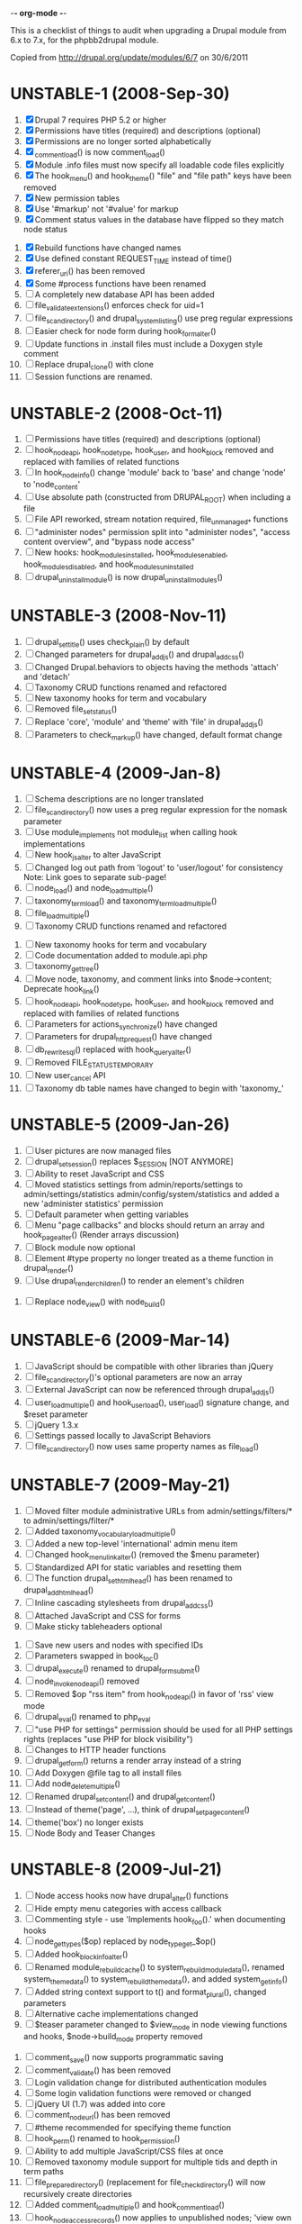 -*- org-mode -*-

This is a checklist of things to audit when upgrading a Drupal module
from 6.x to 7.x, for the phpbb2drupal module.

Copied from http://drupal.org/update/modules/6/7 on 30/6/2011

* UNSTABLE-1 (2008-Sep-30)

   1. [X] Drupal 7 requires PHP 5.2 or higher
   2. [X] Permissions have titles (required) and descriptions (optional)
   3. [X] Permissions are no longer sorted alphabetically
   4. [X] _comment_load() is now comment_load()
   5. [X] Module .info files must now specify all loadable code files explicitly
   6. [X] The hook_menu() and hook_theme() "file" and "file path" keys have been removed
   7. [X] New permission tables
   8. [X] Use '#markup' not '#value' for markup
   9. [X] Comment status values in the database have flipped so they match node status
  10. [X] Rebuild functions have changed names
  11. [X] Use defined constant REQUEST_TIME instead of time()
  12. [X] referer_uri() has been removed
  13. [X] Some #process functions have been renamed
  14. [ ] A completely new database API has been added
  15. [ ] file_validate_extensions() enforces check for uid=1
  16. [ ] file_scan_directory() and drupal_system_listing() use preg regular expressions
  17. [ ] Easier check for node form during hook_form_alter()
  18. [ ] Update functions in .install files must include a Doxygen style comment
  19. [ ] Replace drupal_clone() with clone
  20. [ ] Session functions are renamed.

* UNSTABLE-2 (2008-Oct-11)

   1. [ ] Permissions have titles (required) and descriptions (optional)
   2. [ ] hook_nodeapi, hook_node_type, hook_user, and hook_block removed and replaced with families of related functions
   3. [ ] In hook_node_info() change 'module' back to 'base' and change 'node' to 'node_content'
   4. [ ] Use absolute path (constructed from DRUPAL_ROOT) when including a file
   5. [ ] File API reworked, stream notation required, file_unmanaged_* functions
   6. [ ] "administer nodes" permission split into "administer nodes", "access content overview", and "bypass node access"
   7. [ ] New hooks: hook_modules_installed, hook_modules_enabled, hook_modules_disabled, and hook_modules_uninstalled
   8. [ ] drupal_uninstall_module() is now drupal_uninstall_modules()

* UNSTABLE-3 (2008-Nov-11)

   1. [ ] drupal_set_title() uses check_plain() by default
   2. [ ] Changed parameters for drupal_add_js() and drupal_add_css()
   3. [ ] Changed Drupal.behaviors to objects having the methods 'attach' and 'detach'
   4. [ ] Taxonomy CRUD functions renamed and refactored
   5. [ ] New taxonomy hooks for term and vocabulary
   6. [ ] Removed file_set_status()
   7. [ ] Replace 'core', 'module' and 'theme' with 'file' in drupal_add_js()
   8. [ ] Parameters to check_markup() have changed, default format change

* UNSTABLE-4 (2009-Jan-8)

   1. [ ] Schema descriptions are no longer translated
   2. [ ] file_scan_directory() now uses a preg regular expression for the nomask parameter
   3. [ ] Use module_implements not module_list when calling hook implementations
   4. [ ] New hook_js_alter to alter JavaScript
   5. [ ] Changed log out path from 'logout' to 'user/logout' for consistency Note: Link goes to separate sub-page!
   6. [ ] node_load() and node_load_multiple()
   7. [ ] taxonomy_term_load() and taxonomy_term_load_multiple()
   8. [ ] file_load_multiple()
   9. [ ] Taxonomy CRUD functions renamed and refactored
  10. [ ] New taxonomy hooks for term and vocabulary
  11. [ ] Code documentation added to module.api.php
  12. [ ] taxonomy_get_tree()
  13. [ ] Move node, taxonomy, and comment links into $node->content; Deprecate hook_link()
  14. [ ] hook_nodeapi, hook_node_type, hook_user, and hook_block removed and replaced with families of related functions
  15. [ ] Parameters for actions_synchronize() have changed
  16. [ ] Parameters for drupal_http_request() have changed
  17. [ ] db_rewrite_sql() replaced with hook_query_alter()
  18. [ ] Removed FILE_STATUS_TEMPORARY
  19. [ ] New user_cancel API
  20. [ ] Taxonomy db table names have changed to begin with 'taxonomy_'

* UNSTABLE-5 (2009-Jan-26)

   1. [ ] User pictures are now managed files
   2. [ ] drupal_set_session() replaces $_SESSION [NOT ANYMORE]
   3. [ ] Ability to reset JavaScript and CSS
   4. [ ] Moved statistics settings from admin/reports/settings to admin/settings/statistics admin/config/system/statistics and added a new 'administer statistics' permission
   5. [ ] Default parameter when getting variables
   6. [ ] Menu "page callbacks" and blocks should return an array and hook_page_alter() (Render arrays discussion)
   7. [ ] Block module now optional
   8. [ ] Element #type property no longer treated as a theme function in drupal_render()
   9. [ ] Use drupal_render_children() to render an element's children
  10. [ ] Replace node_view() with node_build()

* UNSTABLE-6 (2009-Mar-14)

   1. [ ] JavaScript should be compatible with other libraries than jQuery
   2. [ ] file_scan_directory()'s optional parameters are now an array
   3. [ ] External JavaScript can now be referenced through drupal_add_js()
   4. [ ] user_load_multiple() and hook_user_load(), user_load() signature change, and $reset parameter
   5. [ ] jQuery 1.3.x
   6. [ ] Settings passed locally to JavaScript Behaviors
   7. [ ] file_scan_directory() now uses same property names as file_load()

* UNSTABLE-7 (2009-May-21)

   1. [ ] Moved filter module administrative URLs from admin/settings/filters/* to admin/settings/filter/*
   2. [ ] Added taxonomy_vocabulary_load_multiple()
   3. [ ] Added a new top-level 'international' admin menu item
   4. [ ] Changed hook_menu_link_alter() (removed the $menu parameter)
   5. [ ] Standardized API for static variables and resetting them
   6. [ ] The function drupal_set_html_head() has been renamed to drupal_add_html_head()
   7. [ ] Inline cascading stylesheets from drupal_add_css()
   8. [ ] Attached JavaScript and CSS for forms
   9. [ ] Make sticky tableheaders optional
  10. [ ] Save new users and nodes with specified IDs
  11. [ ] Parameters swapped in book_toc()
  12. [ ] drupal_execute() renamed to drupal_form_submit()
  13. [ ] node_invoke_nodeapi() removed
  14. [ ] Removed $op "rss item" from hook_nodeapi() in favor of 'rss' view mode
  15. [ ] drupal_eval() renamed to php_eval
  16. [ ] "use PHP for settings" permission should be used for all PHP settings rights (replaces "use PHP for block visibility")
  17. [ ] Changes to HTTP header functions
  18. [ ] drupal_get_form() returns a render array instead of a string
  19. [ ] Add Doxygen @file tag to all install files
  20. [ ] Add node_delete_multiple()
  21. [ ] Renamed drupal_set_content() and drupal_get_content()
  22. [ ] Instead of theme('page', ...), think of drupal_set_page_content()
  23. [ ] theme('box') no longer exists
  24. [ ] Node Body and Teaser Changes

* UNSTABLE-8 (2009-Jul-21)

   1. [ ] Node access hooks now have drupal_alter() functions
   2. [ ] Hide empty menu categories with access callback
   3. [ ] Commenting style - use 'Implements hook_foo().' when documenting hooks
   4. [ ] node_get_types($op) replaced by node_type_get_$op()
   5. [ ] Added hook_block_info_alter()
   6. [ ] Renamed module_rebuild_cache() to system_rebuild_module_data(), renamed system_theme_data() to system_rebuild_theme_data(), and added system_get_info()
   7. [ ] Added string context support to t() and format_plural(), changed parameters
   8. [ ] Alternative cache implementations changed
   9. [ ] $teaser parameter changed to $view_mode in node viewing functions and hooks, $node->build_mode property removed
  10. [ ] comment_save() now supports programmatic saving
  11. [ ] comment_validate() has been removed
  12. [ ] Login validation change for distributed authentication modules
  13. [ ] Some login validation functions were removed or changed
  14. [ ] jQuery UI (1.7) was added into core
  15. [ ] comment_node_url() has been removed
  16. [ ] #theme recommended for specifying theme function
  17. [ ] hook_perm() renamed to hook_permission()
  18. [ ] Ability to add multiple JavaScript/CSS files at once
  19. [ ] Removed taxonomy module support for multiple tids and depth in term paths
  20. [ ] file_prepare_directory() (replacement for file_check_directory() will now recursively create directories
  21. [ ] Added comment_load_multiple() and hook_comment_load()
  22. [ ] hook_node_access_records() now applies to unpublished nodes; 'view own unpublished content' permission added
  23. [ ] New tar archive library added
  24. [ ] hook_elements() renamed to hook_element_info()
  25. [ ] Blog API module removed from Drupal core
  26. [ ] drupal_urlencode() replaced by drupal_encode_path()
  27. [ ] Two page caching functions renamed
  28. [ ] MIME types list changed from variable to alter hook/function

* UNSTABLE-9 (2009-Sep-9)

   1. [ ] hook_footer() was removed, $closure became $page_bottom, $page_top added
   2. [ ] Schema descriptions are now plain text instead of HTML
   3. [ ] Related terms functionality was removed from taxonomy.module
   4. [ ] db_result() has been removed; use ->fetchField() instead
   5. [ ] Do not use SELECT COUNT(*) to check for existence of rows in a table
   6. [ ] Added drupal_set_time_limit()
   7. [ ] Module .info files can now optionally specify the version number of the module it depends on
   8. [ ] hook_nodeapi_xxx() becomes hook_node_xxx()
   9. [ ] .module file available during install
  10. [ ] Parameters to function user_authenticate() changed
  11. [ ] JavaScript variable Drupal.jsEnabled has been removed
  12. [ ] xmlrpc() wrapper function removed
  13. [ ] Foreign keys added to core database table schema
  14. [ ] Removed several unnecessary arguments to various hook_user_$op hooks and removed hook_profile_alter
  15. [ ] Many paths to admin screens have changed
  16. [ ] hook_nodeapi, hook_node_type, hook_user, and hook_block removed and replaced with families of related functions
  17. [ ] drupal_add_css() now supports external CSS files
  18. [ ] New hook_comment_presave() for comments
  19. [ ] Weighting of stylesheets
  20. [ ] AHAH/AJAX Processing has changed; #ajax, new 'callback' member of the array, and the callback must be rewritten
  21. [ ] hook_access() removed in favor of hook_node_access()
  22. [ ] hook_filter() and hook_filter_tips() replaced by hook_filter_info()
  23. [ ] Convert class attributes to array in favor of a string
  24. [ ] Schema API now supports date and time types natively
  25. [ ] Added API functions for creating, loading, updating, and deleting user roles and permissions
  26. [ ] New hook: hook_file_url_alter()
  27. [ ] jQuery Once method for applying JavaScript behaviors once
  28. [ ] Database schema (un)installed automatically
  29. [ ] User 1 is now called site maintenance account
  30. [ ] CRUD hooks for menu links: hook_menu_link_insert(), hook_menu_link_update(), hook_menu_link_delete()
  31. [ ] Default text formats have been revamped
  32. [ ] Text formats access is now controlled by permissions, and filter_access() parameters have changed
  33. [ ] The parameters to filter_formats() have changed
  34. [ ] Rename drupal_to_js() and drupal_json() to drupal_json_encode() and drupal_json_output()
  35. [ ] theme_links() has a new parameter 'heading' for accessibility
  36. [ ] API for modules providing search has changed
  37. [ ] All taxonomy functions relating to nodes have been removed or refactored
  38. [ ] Added hook_entity_load()
  39. [ ] All e-mails are considered to originate as HTML
  40. [ ] file_check_directory() renamed to file_prepare_directory()
  41. [ ] Block Cache constants renamed to DRUPAL_CACHE
  42. [ ] File API: $file->filepath renamed to $file->uri
  43. [ ] HTML rendering of form elements has different CSS classes
  44. [ ] Form element value callbacks now always have $form_state argument
  45. [ ] Changes to how Drupal sends email

* UNSTABLE-10 (2009-Nov-2)

   1. [ ] Trigger and Actions API overhaul
   2. [ ] theme() now takes only two arguments
   3. [ ] hook_theme() requires "variables" or "render element" instead of "arguments" to better integrate with drupal_render()
   4. [ ] drupal_alter() now takes at most 3 parameters by reference
   5. [ ] The $ret parameter has been removed from all Schema operations
   6. [ ] Update hooks now return strings or throw exceptions, and update_sql() is no more
   7. [ ] The signature of the callback from drupal_get_form() changed to add $form
   8. [ ] Replaced taxonomy_term_path(), hook_term_path(), language_url_rewrite(), and custom_url_alter_outbound() with hook_url_outbound_alter()
   9. [ ] Replaced custom_url_rewrite_inbound() with hook_url_inbound_alter()
  10. [ ] hook_load() signature and return value change
  11. [ ] Renamed menu_path_is_external() to url_is_external()
  12. [ ] Comment.timestamp split into 'created' and 'changed'
  13. [ ] New entity_info_cache_clear() API function
  14. [ ] Permissions have titles (required) and descriptions (optional)
  15. [ ] Custom menu API
  16. [ ] drupal_set_header() and drupal_get_header() renamed to drupal_add_http_header() and drupal_get_http_header()
  17. [ ] New hook_hook_info() added
  18. [ ] Taxonomy synonyms have been removed
  19. [ ] drupal_goto() follows parameters of url()
  20. [ ] hook_user_form(), hook_user_register() are gone
  21. [ ] hook_user_validate() and hook_user_submit() are gone
  22. [ ] hook_user_after_update() replaced by hook_user_update(), amended by hook_user_presave() for common operations
  23. [ ] url() 'query' field must be array
  24. [ ] Query string functions renamed

* ALPHA1 (2010-Jan-15)

   1. [ ] New hooks: hook_admin_paths() and hook_admin_paths_alter()
   2. [ ] theme('placeholder') replaced by drupal_placeholder()
   3. [ ] The function menu_valid_path() has been renamed to drupal_valid_path(), and its inputs have changed
   4. [ ] Language neutral content now has an explicit language associated with it
   5. [ ] New API function: format_username() and new hook: hook_username_alter()
   6. [ ] Functions called very often that need a drupal_static() variable can use an optimized way of calling that function
   7. [ ] A theme hook name followed by a double underscore ('__') is a default 'pattern'
   8. [ ] Preprocess functions need to now specify "theme_hook_suggestion(s)" instead of "template_file(s)"
   9. [ ] Use #theme='links__MODULE' or #theme='links__MODULE_EXTRA_CONTEXT' when adding links to a render array
  10. [ ] Use #type='link' for adding a single link to a render array, particularly for tables that include operation links like 'edit', 'delete', etc.
  11. [ ] Added entity_prepare_view() and hook_entity_prepare_view()
  12. [ ] New pattern for cross-database, performant, case-insensitive comparisons
  13. [ ] Comment rendering overhaul
  14. [ ] taxonomy_form_all() removed
  15. [ ] Module .info files can have configure line
  16. [] Forms are no longer automatically rebuilt when $form_state['storage'] is set

* ALPHA2 (2010-Feb-21)

   1. [ ] New method for altering the theme used to display a page (global $custom_theme variable removed)
   2. [ ] New update dependency system, affecting the order in which module updates are run
   3. [ ] Block tables renamed
   4. [ ] Block deltas are now specified as strings
   5. [ ] taxonomy_term_view() and taxonomy-term.tpl.php for term display
   6. [ ] Changed Clean URLs and Search settings page path
   7. [ ] Function menu_tree_data() now expects an array of links instead of a query results
   8. [ ] hook_update_index() only runs when searching enabled for a given module
   9. [ ] Format date types "small" and "large" have been changed to "short" and "long"
  10. [ ] "Boxes" have been renamed to "custom blocks"
  11. [ ] Remove moderate column from node_schema()
  12. [ ] theme_pager() no longer takes limit parameter
  13. [ ] theme_username() parameters changed
  14. [ ] form_clean_id() has been renamed to drupal_html_id()
  15. [ ] New #type 'text_format' for text format-enabled form elements

* ALPHA 3 (2010-Mar-21)

   1. [ ] New language negotiation API introduced
   2. [ ] HTTP Status code setting with drupal_add_http_header() changed (on top of a previous API change)
   3. [ ] WATCHDOG_EMERG was renamed to WATCHDOG_EMERGENCY
   4. [ ] system_retrieve_file() API cleanup
   5. [ ] menu_default_node_menu replaced with per-content type settings
   6. [ ] COMMENT_NODE_* constants have new names, but same values
   7. [ ] Drupal.parseJson has been removed and replaced with jQuery.parseJSON.

* ALPHA 4 (2010-Apr-27)

   1. [ ] New 'restrict access' parameter in hook_permission() for labeling unsafe permissions
   2. [ ] Removal of FAPI $form['#redirect'] and $_REQUEST['destination']
   3. [ ] User-configured time zones now serve as the default time zone for PHP date/time functions
   4. [ ] db_is_active() has been removed
   5. [ ] Node body field now requires normal field API usage
   6. [ ] Rename file to file_managed
   7. [ ] New hook_module_implements_alter
   8. [ ] Database prefixes are now per-connection
   9. [ ] Form submit buttons consistently grouped in actions array
  10. [ ] New constants for user registration settings, and the default has been changed to "Visitors, but administrator approval is required"
  11. [ ] hook_form_alter and hook_form_FORM_ID_alter run together for each module
  12. [ ] Arguments to xmlrpc() have changed
  13. [ ] Translatable Fields
  14. [ ] Filter table updates

* BETA 1 (6 Oct 2010) - may include Alpha 5-7

   1. [ ] file_directory_path() has been removed
   2. [ ] hook_form_BASE_FORM_ID_alter() is invoked for shared form constructors
   3. [ ] 'comment_form' form ID changed to 'comment_node_TYPE_form'
   4. [ ] Text formats (input formats) must be defined
   5. [ ] Text format (input format) identifier is now a machine name
   6. [ ] Arbitrary user data is harder to stash in the user object
   7. [ ] Two new functions added: hook_page_build() and hook_page_alter()
   8. [ ] Javascript and CSS loading changes
   9. [ ] Node, filter and comment modules tables renamed to singular
  10. [ ] 'post comments without approval' permission name changed
  11. [ ] MENU_CALLBACK meaning has changed for breadcrumbs, and some other menu API changes

* BETA 2 (22 Oct 2010)

   1. [ ] The datetime field type has been removed in favour of database engine specific types
   2. [ ] l() function class attribute

7.0 full release (4 Jan 2011) - May include Beta 3 or RC1 or RC2

   1. [ ] New 'properties' element of block information

* UNKNOWN

These changes were introduced somewhere in the 7.x development cycle, but we're not sure exactly when, sorry!

   1. [ ] $element['#post'] is gone
   2. [ ] node_load() and other entity loading cache behavior has changed
   3. [ ] $form_state['clicked_button'] is deprecated, use $form_state['triggering_element'] instead
